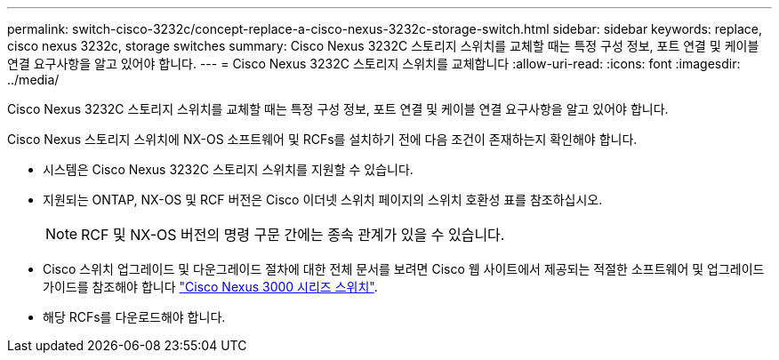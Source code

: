 ---
permalink: switch-cisco-3232c/concept-replace-a-cisco-nexus-3232c-storage-switch.html 
sidebar: sidebar 
keywords: replace, cisco nexus 3232c, storage switches 
summary: Cisco Nexus 3232C 스토리지 스위치를 교체할 때는 특정 구성 정보, 포트 연결 및 케이블 연결 요구사항을 알고 있어야 합니다. 
---
= Cisco Nexus 3232C 스토리지 스위치를 교체합니다
:allow-uri-read: 
:icons: font
:imagesdir: ../media/


[role="lead"]
Cisco Nexus 3232C 스토리지 스위치를 교체할 때는 특정 구성 정보, 포트 연결 및 케이블 연결 요구사항을 알고 있어야 합니다.

Cisco Nexus 스토리지 스위치에 NX-OS 소프트웨어 및 RCFs를 설치하기 전에 다음 조건이 존재하는지 확인해야 합니다.

* 시스템은 Cisco Nexus 3232C 스토리지 스위치를 지원할 수 있습니다.
* 지원되는 ONTAP, NX-OS 및 RCF 버전은 Cisco 이더넷 스위치 페이지의 스위치 호환성 표를 참조하십시오.
+
[NOTE]
====
RCF 및 NX-OS 버전의 명령 구문 간에는 종속 관계가 있을 수 있습니다.

====
* Cisco 스위치 업그레이드 및 다운그레이드 절차에 대한 전체 문서를 보려면 Cisco 웹 사이트에서 제공되는 적절한 소프트웨어 및 업그레이드 가이드를 참조해야 합니다 link:http://www.cisco.com/en/US/products/ps9670/prod_installation_guides_list.html["Cisco Nexus 3000 시리즈 스위치"^].
* 해당 RCFs를 다운로드해야 합니다.


